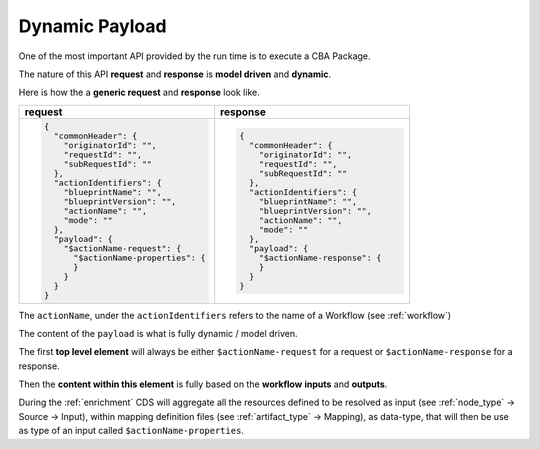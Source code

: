 .. This work is a derivative of https://wiki.onap.org/display/DW/Modeling+Concepts
.. This work is licensed under a Creative Commons Attribution 4.0
.. International License. http://creativecommons.org/licenses/by/4.0
.. Copyright (C) 2020 Deutsche Telekom AG.

Dynamic Payload
---------------

One of the most important API provided by the run time is to execute a CBA Package.

The nature of this API **request** and **response** is **model
driven** and **dynamic**.

Here is how the a **generic request** and **response** look like.

.. list-table::
   :widths: 50 50
   :header-rows: 1

   * - request
     - response
   * - .. code-block:: json

        {
          "commonHeader": {
            "originatorId": "",
            "requestId": "",
            "subRequestId": ""
          },
          "actionIdentifiers": {
            "blueprintName": "",
            "blueprintVersion": "",
            "actionName": "",
            "mode": ""
          },
          "payload": {
            "$actionName-request": {
              "$actionName-properties": {
              }
            }
          }
        }

     - .. code-block:: json

        {
          "commonHeader": {
            "originatorId": "",
            "requestId": "",
            "subRequestId": ""
          },
          "actionIdentifiers": {
            "blueprintName": "",
            "blueprintVersion": "",
            "actionName": "",
            "mode": ""
          },
          "payload": {
            "$actionName-response": {
            }
          }
        }

The ``actionName``, under the ``actionIdentifiers`` refers to the name of a
Workflow (see :ref:`workflow`)

The content of the ``payload`` is what is fully dynamic / model driven.

The first **top level element** will always be either
``$actionName-request`` for a request or ``$actionName-response`` for a response.

Then the **content within this element** is fully based on the
**workflow** **inputs** and **outputs**.

During the :ref:`enrichment` CDS will aggregate all the resources
defined to be resolved as input (see :ref:`node_type` -> Source -> Input), within mapping definition files
(see :ref:`artifact_type` -> Mapping), as data-type, that will then be use as type
of an  input called ``$actionName-properties``.